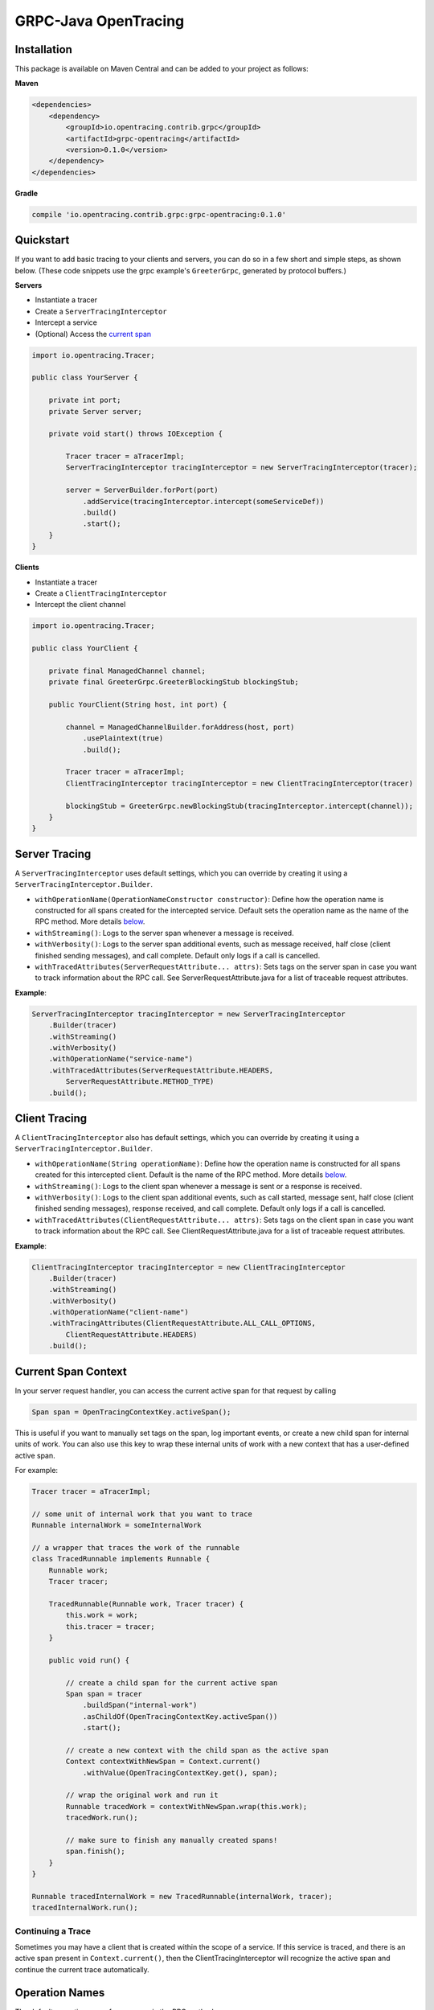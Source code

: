 #####################
GRPC-Java OpenTracing
#####################

============
Installation
============

This package is available on Maven Central and can be added to your project as follows:

**Maven**

.. code-block::

    <dependencies>
        <dependency>
            <groupId>io.opentracing.contrib.grpc</groupId>
            <artifactId>grpc-opentracing</artifactId>
            <version>0.1.0</version>
        </dependency>
    </dependencies>

**Gradle**

.. code-block::
    
    compile 'io.opentracing.contrib.grpc:grpc-opentracing:0.1.0'

==========
Quickstart
========== 

If you want to add basic tracing to your clients and servers, you can do so in a few short and simple steps, as shown below. (These code snippets use the grpc example's ``GreeterGrpc``, generated by protocol buffers.)

**Servers**

- Instantiate a tracer
- Create a ``ServerTracingInterceptor``
- Intercept a service 
- (Optional) Access the `current span`_

.. _current span: `Current Span Context`_
    
.. code-block:: java

    import io.opentracing.Tracer;

    public class YourServer {

        private int port;
        private Server server;

        private void start() throws IOException {
        
            Tracer tracer = aTracerImpl;
            ServerTracingInterceptor tracingInterceptor = new ServerTracingInterceptor(tracer);

            server = ServerBuilder.forPort(port)
                .addService(tracingInterceptor.intercept(someServiceDef))
                .build()
                .start();
        }
    }

**Clients**

- Instantiate a tracer
- Create a ``ClientTracingInterceptor``
- Intercept the client channel

.. code-block:: java

    import io.opentracing.Tracer;

    public class YourClient {

        private final ManagedChannel channel;
        private final GreeterGrpc.GreeterBlockingStub blockingStub;

        public YourClient(String host, int port) {

            channel = ManagedChannelBuilder.forAddress(host, port)
                .usePlaintext(true)
                .build();
        
            Tracer tracer = aTracerImpl;
            ClientTracingInterceptor tracingInterceptor = new ClientTracingInterceptor(tracer)

            blockingStub = GreeterGrpc.newBlockingStub(tracingInterceptor.intercept(channel));
        }
    }

==============
Server Tracing
==============

A ``ServerTracingInterceptor`` uses default settings, which you can override by creating it using a ``ServerTracingInterceptor.Builder``.

- ``withOperationName(OperationNameConstructor constructor)``: Define how the operation name is constructed for all spans created for the intercepted service. Default sets the operation name as the name of the RPC method. More details `below`_.
- ``withStreaming()``: Logs to the server span whenever a message is received.
- ``withVerbosity()``: Logs to the server span additional events, such as message received, half close (client finished sending messages), and call complete. Default only logs if a call is cancelled.  
- ``withTracedAttributes(ServerRequestAttribute... attrs)``: Sets tags on the server span in case you want to track information about the RPC call. See ServerRequestAttribute.java for a list of traceable request attributes.

**Example**:

.. code-block:: java

    ServerTracingInterceptor tracingInterceptor = new ServerTracingInterceptor
        .Builder(tracer)
        .withStreaming()
        .withVerbosity()
        .withOperationName("service-name")
        .withTracedAttributes(ServerRequestAttribute.HEADERS, 
            ServerRequestAttribute.METHOD_TYPE)
        .build();

==============
Client Tracing
==============

A ``ClientTracingInterceptor`` also has default settings, which you can override by creating it using a ``ServerTracingInterceptor.Builder``.

- ``withOperationName(String operationName)``: Define how the operation name is constructed for all spans created for this intercepted client. Default is the name of the RPC method. More details `below`_.
- ``withStreaming()``: Logs to the client span whenever a message is sent or a response is received.
- ``withVerbosity()``: Logs to the client span additional events, such as call started, message sent, half close (client finished sending messages), response received, and call complete. Default only logs if a call is cancelled.  
- ``withTracedAttributes(ClientRequestAttribute... attrs)``: Sets tags on the client span in case you want to track information about the RPC call. See ClientRequestAttribute.java for a list of traceable request attributes.

**Example**:

.. code-block:: java

    ClientTracingInterceptor tracingInterceptor = new ClientTracingInterceptor
        .Builder(tracer)
        .withStreaming()
        .withVerbosity()
        .withOperationName("client-name")
        .withTracingAttributes(ClientRequestAttribute.ALL_CALL_OPTIONS,
            ClientRequestAttribute.HEADERS)
        .build();

.. _below: `Operation Names`_

====================
Current Span Context
====================

In your server request handler, you can access the current active span for that request by calling

.. code-block:: java

    Span span = OpenTracingContextKey.activeSpan();

This is useful if you want to manually set tags on the span, log important events, or create a new child span for internal units of work. You can also use this key to wrap these internal units of work with a new context that has a user-defined active span.

For example:

.. code-block:: java

    Tracer tracer = aTracerImpl;

    // some unit of internal work that you want to trace
    Runnable internalWork = someInternalWork

    // a wrapper that traces the work of the runnable
    class TracedRunnable implements Runnable {
        Runnable work;
        Tracer tracer;
        
        TracedRunnable(Runnable work, Tracer tracer) {
            this.work = work;
            this.tracer = tracer;
        }

        public void run() {

            // create a child span for the current active span
            Span span = tracer
                .buildSpan("internal-work")
                .asChildOf(OpenTracingContextKey.activeSpan())
                .start();

            // create a new context with the child span as the active span
            Context contextWithNewSpan = Context.current()
                .withValue(OpenTracingContextKey.get(), span);

            // wrap the original work and run it
            Runnable tracedWork = contextWithNewSpan.wrap(this.work);
            tracedWork.run();

            // make sure to finish any manually created spans!
            span.finish();
        }
    }

    Runnable tracedInternalWork = new TracedRunnable(internalWork, tracer);
    tracedInternalWork.run();

Continuing a Trace
------------------

Sometimes you may have a client that is created within the scope of a service. If this service is traced, and there is an active span present in ``Context.current()``, then the ClientTracingInterceptor will recognize the active span and continue the current trace automatically.

===============
Operation Names
===============

The default operation name for any span is the RPC method name (``io.grpc.MethodDescriptor.getFullMethodName()``). However, you may want to add your own prefixes, alter the name, or define a new name. For examples of good operation names, check out the OpenTracing `semantics`_.

To alter the operation name, you need to add an implementation of the interface ``OperationNameConstructor`` to the ``ClientTracingInterceptor.Builder`` or ``ServerTracingInterceptor.Builder``. For example, if you want to add a prefix to the default operation name of your ClientInterceptor, your code would look like this:

.. code-block::

    ClientTracingInterceptor interceptor = ClientTracingInterceptor.Builder ...
        .withOperationName(new OperationNameConstructor() {
            @Override
            public String constructOperationName(String methodName) {
                return "your-prefix" + methodName;
            }
        })
        .with....
        .build()

**Java 8**

If you're using Java 8, you can use a lambda functions instead of implementing OperationNameConstructor as follows:

.. code-block::

    .withOperationName((String methodName) -> "your-prefix" + methodName)

.. _semantics: http://opentracing.io/spec/#operation-names

===================================
Integrating with Other Interceptors
===================================

Although we provide ``ServerTracingInterceptor.intercept(service)`` and ``ClientTracingInterceptor.intercept(channel)`` methods, you don't want to use these if you're chaining multiple interceptors. Instead, use the following code (preferably putting the tracing interceptor at the top of the interceptor stack so that it traces the entire request lifecycle, including other interceptors):

**Servers**

.. code-block:: java

    server = ServerBuilder.forPort(port)
        .addService(ServerInterceptors.intercept(service, someInterceptor, 
            someOtherInterceptor, serverTracingInterceptor))
        .build()
        .start();

**Clients**

.. code-block:: java

    blockingStub = GreeterGrpc.newBlockingStub(ClientInterceptors.intercept(channel,
        someInterceptor, someOtherInterceptor, clientTracingInterceptor));
